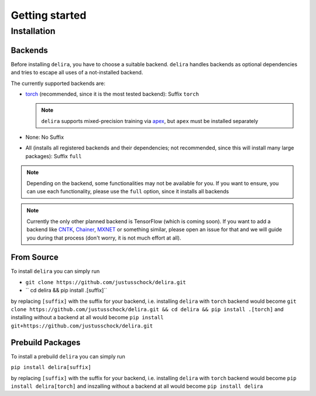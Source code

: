 Getting started
===============

Installation
------------

Backends
~~~~~~~~~~~

Before installing ``delira``, you have to choose a suitable backend.
``delira`` handles backends as optional dependencies and tries to escape all uses of a not-installed backend.

The currently supported backends are:

* `torch <https://pytorch.org>`_ (recommended, since it is the most tested backend): Suffix ``torch``

  .. note::
    ``delira`` supports mixed-precision training via `apex <https://github.com/NVIDIA/apex>`_, but ``apex`` must be installed separately

* None: No Suffix

* All (installs all registered backends and their dependencies; not recommended, since this will install many large packages): Suffix ``full``

.. note::
  Depending on the backend, some functionalities may not be available for you. If you want to ensure, you can use each functionality, please use the ``full`` option, since it installs all backends
  
.. note:: 
  Currently the only other planned backend is TensorFlow (which is coming soon). If you want to add a backend like `CNTK <https://www.microsoft.com/en-us/cognitive-toolkit/>`_, `Chainer <https://chainer.org/>`_, `MXNET <https://mxnet.apache.org/>`_ or something similar, please open an issue for that and we will guide you during that process (don't worry, it is not much effort at all).

From Source
~~~~~~~~~~~
To install ``delira`` you can simply run

* ``git clone https://github.com/justusschock/delira.git``

* `` cd delira && pip install .[suffix]``

by replacing ``[suffix]`` with the suffix for your backend, i.e. installing ``delira`` with ``torch`` backend would become ``git clone https://github.com/justusschock/delira.git && cd delira && pip install .[torch]`` and installing without a backend at all would become ``pip install git+https://github.com/justusschock/delira.git``

Prebuild Packages
~~~~~~~~~~~~~~~~~
To install a prebuild ``delira`` you can simply run 

``pip install delira[suffix]`` 

by replacing ``[suffix]`` with the suffix for your backend, i.e. installing ``delira`` with ``torch`` backend would become ``pip install delira[torch]`` and inszalling without a backend at all would become ``pip install delira``
